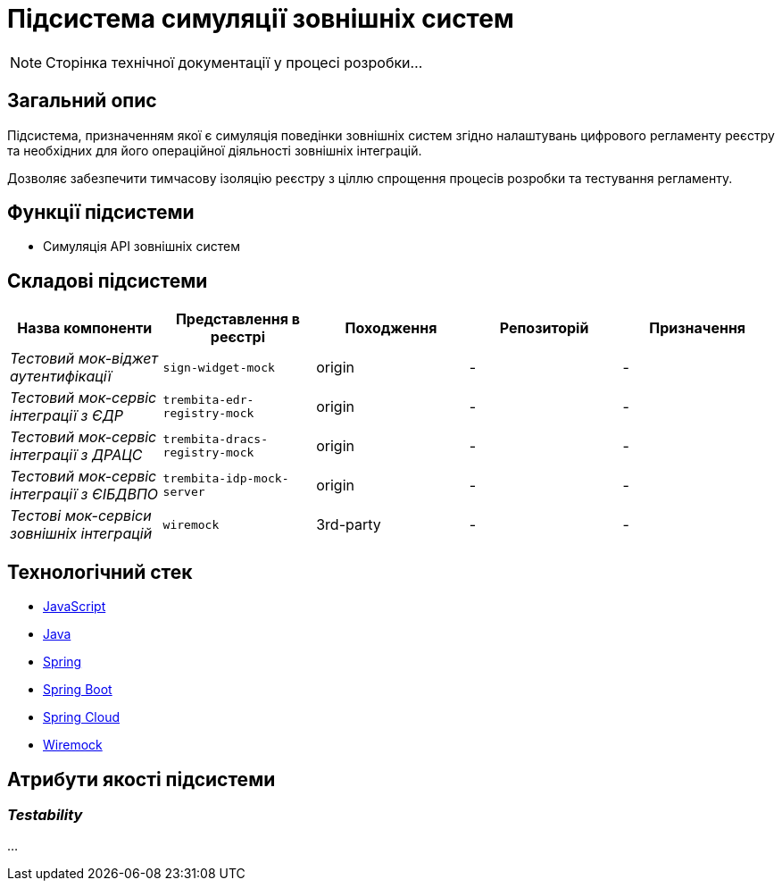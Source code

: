 = Підсистема симуляції зовнішніх систем

[NOTE]
--
Сторінка технічної документації у процесі розробки...
--

== Загальний опис

Підсистема, призначенням якої є симуляція поведінки зовнішніх систем згідно налаштувань цифрового регламенту реєстру та необхідних для його операційної діяльності зовнішніх інтеграцій.

Дозволяє забезпечити тимчасову ізоляцію реєстру з ціллю спрощення процесів розробки та тестування регламенту.

== Функції підсистеми

* Симуляція API зовнішніх систем

== Складові підсистеми

|===
|Назва компоненти|Представлення в реєстрі|Походження|Репозиторій|Призначення

|_Тестовий мок-віджет аутентифікації_
|`sign-widget-mock`
|origin
|-
|-

|_Тестовий мок-сервіс інтеграції з ЄДР_
|`trembita-edr-registry-mock`
|origin
|-
|-

|_Тестовий мок-сервіс інтеграції з ДРАЦС_
|`trembita-dracs-registry-mock`
|origin
|-
|-

|_Тестовий мок-сервіс інтеграції з ЄІБДВПО_
|`trembita-idp-mock-server`
|origin
|-
|-

|_Тестові мок-сервіси зовнішніх інтеграцій_
|`wiremock`
|3rd-party
|-
|-

|===

== Технологічний стек

* xref:arch:architecture/platform-technologies.adoc#javascript[JavaScript]
* xref:arch:architecture/platform-technologies.adoc#java[Java]
* xref:arch:architecture/platform-technologies.adoc#spring[Spring]
* xref:arch:architecture/platform-technologies.adoc#spring-boot[Spring Boot]
* xref:arch:architecture/platform-technologies.adoc#spring-cloud[Spring Cloud]
* xref:arch:architecture/platform-technologies.adoc#wiremock[Wiremock]

== Атрибути якості підсистеми

=== _Testability_

...